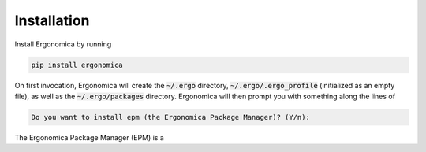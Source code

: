 ==============
 Installation
==============

Install Ergonomica by running

.. code:: bash

   pip install ergonomica


On first invocation, Ergonomica will create the :code:`~/.ergo` directory, :code:`~/.ergo/.ergo_profile` (initialized as an empty file), as well as the :code:`~/.ergo/packages` directory. Ergonomica will then prompt you with something along the lines of

.. code::

   Do you want to install epm (the Ergonomica Package Manager)? (Y/n):

The Ergonomica Package Manager (EPM) is a 


